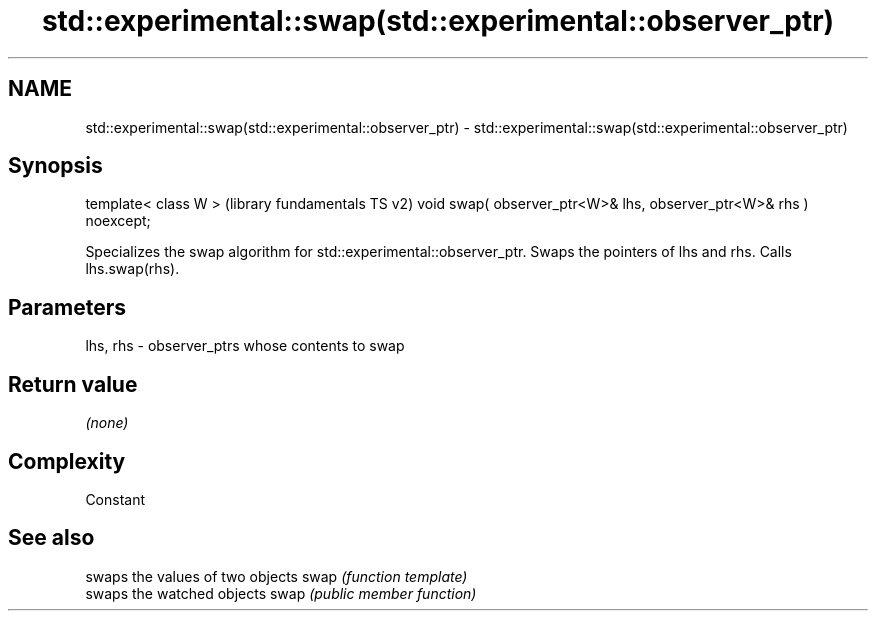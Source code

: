 .TH std::experimental::swap(std::experimental::observer_ptr) 3 "2020.03.24" "http://cppreference.com" "C++ Standard Libary"
.SH NAME
std::experimental::swap(std::experimental::observer_ptr) \- std::experimental::swap(std::experimental::observer_ptr)

.SH Synopsis

template< class W >                                                (library fundamentals TS v2)
void swap( observer_ptr<W>& lhs, observer_ptr<W>& rhs ) noexcept;

Specializes the swap algorithm for std::experimental::observer_ptr. Swaps the pointers of lhs and rhs. Calls lhs.swap(rhs).

.SH Parameters


lhs, rhs - observer_ptrs whose contents to swap


.SH Return value

\fI(none)\fP

.SH Complexity

Constant

.SH See also


     swaps the values of two objects
swap \fI(function template)\fP
     swaps the watched objects
swap \fI(public member function)\fP




